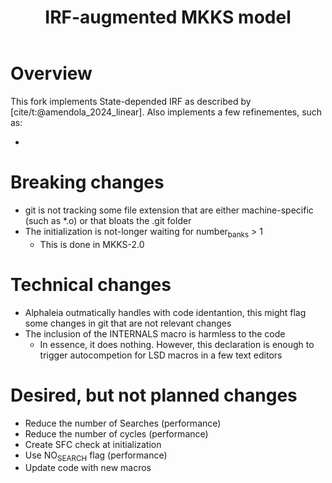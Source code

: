 #+title: IRF-augmented MKKS model
#+bibliography: ~/Org/zoter_refs.bib

* Overview

This fork implements State-depended IRF as described by [cite/t:@amendola_2024_linear].
Also implements a few refinementes, such as:

-

* Breaking changes

- git is not tracking some file extension that are either machine-specific (such as *.o) or that bloats the .git folder
- The initialization is not-longer waiting for number_banks > 1
  - This is done in MKKS-2.0

* Technical changes

- Alphaleia outmatically handles with code identantion, this might flag some changes in git that are not relevant changes
- The inclusion of the INTERNALS macro is harmless to the code
  - In essence, it does nothing. However, this declaration is enough to trigger autocompetion for LSD macros in a few text editors

* Desired, but not planned changes

- Reduce the number of Searches (performance)
- Reduce the number of cycles (performance)
- Create SFC check at initialization
- Use NO_SEARCH flag (performance)
- Update code with new macros
